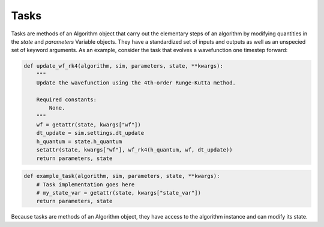 .. tasks:

Tasks
-----

Tasks are methods of an Algorithm object that carry out the elementary steps of an algorithm by modifying 
quantities in the `state` and `parameters` Variable objects. They have a standardized 
set of inputs and outputs as well as an unspecied set of keyword arguments. As an example,
consider the task that evolves a wavefunction one timestep forward:


.. code-block:: python

    def update_wf_rk4(algorithm, sim, parameters, state, **kwargs):
        """
        Update the wavefunction using the 4th-order Runge-Kutta method.

        Required constants:
            None.
        """
        wf = getattr(state, kwargs["wf"])
        dt_update = sim.settings.dt_update
        h_quantum = state.h_quantum
        setattr(state, kwargs["wf"], wf_rk4(h_quantum, wf, dt_update))
        return parameters, state


.. code-block:: python

   def example_task(algorithm, sim, parameters, state, **kwargs):
       # Task implementation goes here
       # my_state_var = getattr(state, kwargs["state_var"])
       return parameters, state


Because tasks are methods of an Algorithm object, they have access to the algorithm instance and can modify its state.